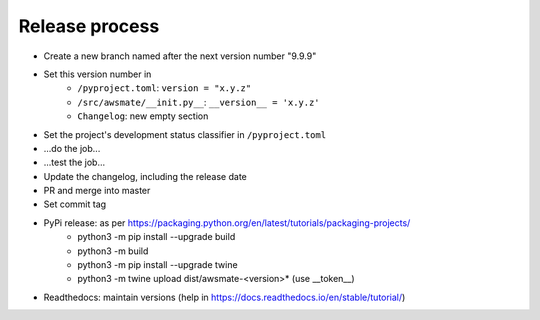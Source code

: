 Release process
===============

* Create a new branch named after the next version number "9.9.9"
* Set this version number in
   * ``/pyproject.toml``: ``version = "x.y.z"``
   * ``/src/awsmate/__init.py__``: ``__version__ = 'x.y.z'``
   * ``Changelog``: new empty section
* Set the project's development status classifier in ``/pyproject.toml``
* ...do the job...
* ...test the job...
* Update the changelog, including the release date
* PR and merge into master
* Set commit tag
* PyPi release: as per https://packaging.python.org/en/latest/tutorials/packaging-projects/
   * python3 -m pip install --upgrade build
   * python3 -m build
   * python3 -m pip install --upgrade twine
   * python3 -m twine upload dist/awsmate-<version>* (use __token__)
* Readthedocs: maintain versions (help in https://docs.readthedocs.io/en/stable/tutorial/)
